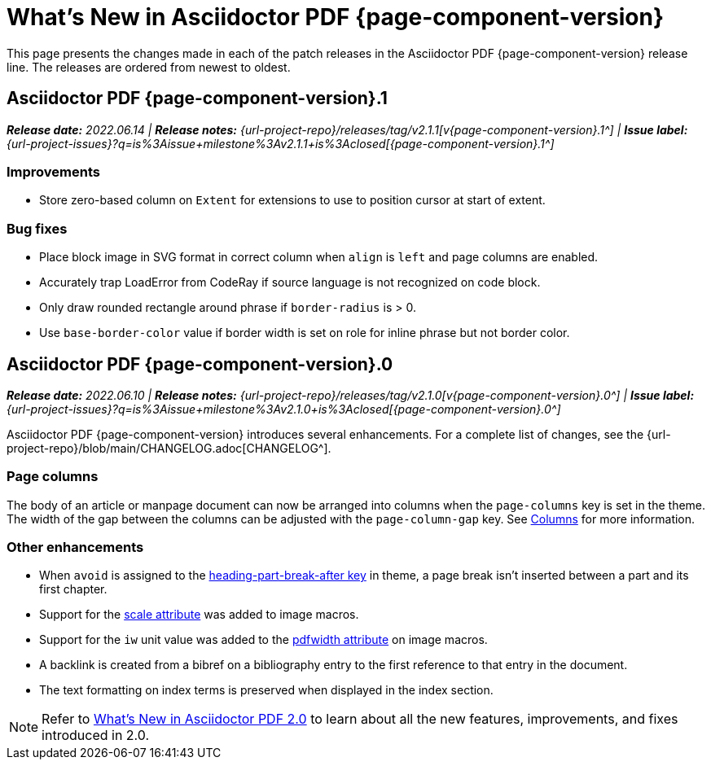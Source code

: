 = What's New in Asciidoctor PDF {page-component-version}
:description: The new features and fixes available in Asciidoctor PDF {page-component-version}.
:navtitle: What's New
:doctype: book
:leveloffset: 1
:page-toclevels: 2
:url-milestone-2-1-0: {url-project-issues}?q=is%3Aissue+milestone%3Av2.1.0+is%3Aclosed
:url-milestone-2-1-1: {url-project-issues}?q=is%3Aissue+milestone%3Av2.1.1+is%3Aclosed

This page presents the changes made in each of the patch releases in the Asciidoctor PDF {page-component-version} release line.
The releases are ordered from newest to oldest.

= Asciidoctor PDF {page-component-version}.1

_**Release date:** 2022.06.14 | *Release notes:* {url-project-repo}/releases/tag/v2.1.1[v{page-component-version}.1^] | *Issue label:* {url-milestone-2-1-1}[{page-component-version}.1^]_

== Improvements

* Store zero-based column on `Extent` for extensions to use to position cursor at start of extent.

== Bug fixes

* Place block image in SVG format in correct column when `align` is `left` and page columns are enabled.
* Accurately trap LoadError from CodeRay if source language is not recognized on code block.
* Only draw rounded rectangle around phrase if `border-radius` is > 0.
* Use `base-border-color` value if border width is set on role for inline phrase but not border color.

= Asciidoctor PDF {page-component-version}.0

_**Release date:** 2022.06.10 | *Release notes:* {url-project-repo}/releases/tag/v2.1.0[v{page-component-version}.0^] | *Issue label:* {url-milestone-2-1-0}[{page-component-version}.0^]_

Asciidoctor PDF {page-component-version} introduces several enhancements.
For a complete list of changes, see the {url-project-repo}/blob/main/CHANGELOG.adoc[CHANGELOG^].

== Page columns

The body of an article or manpage document can now be arranged into columns when the `page-columns` key is set in the theme.
The width of the gap between the columns can be adjusted with the `page-column-gap` key.
See xref:theme:page.adoc#columns[Columns] for more information.

== Other enhancements

* When `avoid` is assigned to the xref:theme:heading.adoc#part[heading-part-break-after key] in theme, a page break isn't inserted between a part and its first chapter.
* Support for the xref:image-scaling.adoc#width-attributes[scale attribute] was added to image macros.
* Support for the `iw` unit value was added to the xref:image-scaling.adoc#pdfwidth[pdfwidth attribute] on image macros.
* A backlink is created from a bibref on a bibliography entry to the first reference to that entry in the document.
* The text formatting on index terms is preserved when displayed in the index section.

NOTE: Refer to xref:2.0@whats-new.adoc[What's New in Asciidoctor PDF 2.0] to learn about all the new features, improvements, and fixes introduced in 2.0.
